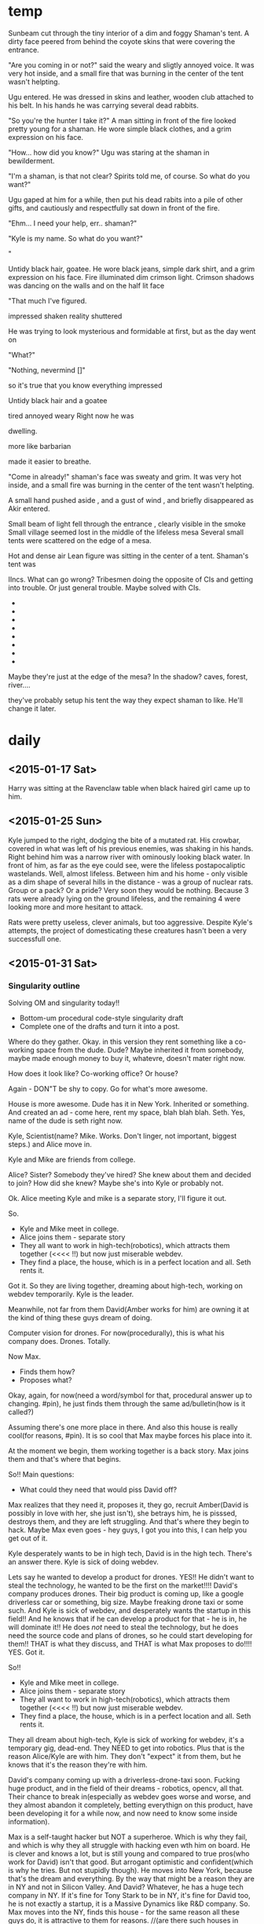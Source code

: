 * temp
Sunbeam cut through the tiny interior of a dim and foggy Shaman's tent.
A dirty face peered from behind the coyote skins that were covering the entrance.

"Are you coming in or not?" said the weary and sligtly annoyed voice. It was very hot inside, and a small fire that was burning in the center of the tent wasn't helpting.

Ugu entered. He was dressed in skins and leather, wooden club attached to his belt. In his hands he was carrying several dead rabbits.

"So you're the hunter I take it?" A man sitting in front of the fire looked pretty young for a shaman. He wore simple black clothes, and a grim expression on his face.

"How... how did you know?" Ugu was staring at the shaman in bewilderment.

"I'm a shaman, is that not clear? Spirits told me, of course. So what do you want?"

Ugu gaped at him for a while, then put his dead rabits into a pile of other gifts, and cautiously and respectfully sat down in front of the fire. 

"Ehm... I need your help, err.. shaman?"

"Kyle is my name. So what do you want?"

" 




Untidy black hair, goatee.
He wore black jeans, simple dark shirt, and a grim expression on his face.
Fire illuminated dim crimson light. Crimson shadows was dancing on the walls and on the half lit face

"That much I've figured. 

impressed shaken reality shuttered

He was trying to look mysterious and formidable at first, but as the day went on

"What?"

"Nothing, nevermind []"

so it's true that you know everything
impressed



Untidy black hair and a goatee


tired annoyed weary
Right now he was

 dwelling.


more like barbarian

made it easier to breathe.

"Come in already!" shaman's face was sweaty and grim. It was very hot inside, and a small fire was burning in the center of the tent wasn't helpting.

A small hand pushed aside
, and a gust of wind
, and briefly disappeared as Akir entered.





Small beam of light fell through the entrance 
, clearly visible in the smoke
Small village seemed lost in the middle of the lifeless mesa
Several small tents were scattered on the edge of a mesa.

Hot and dense air
Lean figure was sitting in the center of a tent.
Shaman's tent was

IIncs. What can go wrong?
Tribesmen doing the opposite of CIs and getting into trouble.
Or just general trouble. Maybe solved with CIs.
- 
- 
- 
- 
- 
- 
- 
- 

  
Maybe they're just at the edge of the mesa? In the shadow?
caves, forest, river....

they've probably setup his tent the way they expect shaman to like.
He'll change it later.
* daily
** <2015-01-17 Sat>
Harry was sitting at the Ravenclaw table when black haired girl came up to him.  
** <2015-01-25 Sun>
Kyle jumped to the right, dodging the bite of a mutated rat.
His crowbar, covered in what was left of his previous enemies, was shaking in his hands.
Right behind him was a narrow river with ominously looking black water.
In front of him, as far as the eye could see, were the lifeless postapocaliptic wastelands.
Well, almost lifeless.
Between him and his home - only visible as a dim shape of several hills in the distance -
was a group of nuclear rats. Group or a pack? Or a pride?
Very soon they would be nothing. Because 3 rats were already lying on the ground lifeless,
and the remaining 4 were looking more and more hesitant to attack.

Rats were pretty useless, clever animals, but too aggressive.
Despite Kyle's attempts, the project of domesticating these creatures hasn't been a very successfull one.

** <2015-01-31 Sat>
*** Singularity outline
Solving OM and singularity today!!
- Bottom-um procedural code-style singularity draft
+ Complete one of the drafts and turn it into a post.

Where do they gather.
Okay.
in this version they rent something like a co-working space from the dude.
Dude? Maybe inherited it from somebody, maybe made enough money to buy it, whatevre,
doesn't mater right now.

How does it look like?
Co-working office?
Or house?

Again - DON"T be shy to copy.
Go for what's more awesome.

House is more awesome.
Dude has it in New York.
Inherited or something.
And created an ad - come here, rent my space, blah blah blah.
Seth. Yes, name of the dude is seth right now.

Kyle, Scientist(name? Mike. Works. Don't linger, not important, biggest steps.) and Alice move in.

Kyle and Mike are friends from college.

Alice? Sister? Somebody they've hired? She knew about them and decided to join?
How did she knew? Maybe she's into Kyle or probably not.

Ok. Alice meeting Kyle and mike is a separate story, I'll figure it out.

So.
- Kyle and Mike meet in college.
- Alice joins them - separate story
- They all want to work in high-tech(robotics), which attracts them together (<<<< !!)
  but now just miserable webdev.
- They find a place, the house, which is in a perfect location and all. Seth rents it.

Got it. So they are living together, dreaming about high-tech, working on webdev temporarily.
Kyle is the leader.

Meanwhile, not far from them David(Amber works for him) are owning it at the kind of thing these guys dream of doing.

Computer vision for drones.
For now(procedurally), this is what his company does. Drones. Totally.

Now Max.
- Finds them how?
- Proposes what?
  
Okay, again, for now(need a word/symbol for that, procedural answer up to changing. #pin), he just finds them through the same ad/bulletin(how is it called?)

Assuming there's one more place in there. And also this house is really cool(for reasons, #pin).
It is so cool that Max maybe forces his place into it.

At the moment we begin, them working together is a back story.
Max joins them and that's where that begins.

So!!
Main questions:
- What could they need that would piss David off?
Max realizes that they need it, proposes it, they go, recruit Amber(David is possibly in love with her, she just isn't), she betrays him, he is pisssed, destroys them, and they are left struggling. And that's where they begin to hack.
Maybe Max even goes - hey guys, I got you into this, I can help you get out of it.

Kyle desperately wants to be in high tech, David is in the high tech. There's an answer there.
Kyle is sick of doing webdev.

Lets say he wanted to develop a product for drones.
YES!! He didn't want to steal the technology, he wanted to be the first on the market!!!!
David's company produces drones.
Their big product is coming up, like a google driverless car or something, big size.
Maybe freaking drone taxi or some such.
And Kyle is sick of webdev, and desperately wants the startup in this field!!
And he knows that if he can develop a product for that - he is in, he will dominate it!!
He does /not/ need to steal the technology, but he does need the source code and plans of drones, so he could start developing for them!!
THAT is what they discuss, and THAT is what Max proposes to do!!!!
YES.
Got it.

So!!
- Kyle and Mike meet in college.
- Alice joins them - separate story
- They all want to work in high-tech(robotics), which attracts them together (<<<< !!)
  but now just miserable webdev.
- They find a place, the house, which is in a perfect location and all. Seth rents it.

They all dream about high-tech, Kyle is sick of working for webdev, it's a temporary gig,
dead-end. They NEED to get into robotics. Plus that is the reason Alice/Kyle are with him.
They don't "expect" it from them, but he knows that it's the reason they're with him.

David's company coming up with a driverless-drone-taxi soon.
Fucking huge product, and in the field of their dreams - robotics, opencv, all that.
Their chance to break in(especially as webdev goes worse and worse, and they almost abandon it completely, betting everythign on this product, have been developing it for a while now, and now need to know some inside information).

Max is a self-taught hacker but NOT a superheroe. Which is why they fail, and which is why they all struggle with hacking even wth him on board. He is clever and knows a lot, but is still young and compared to true pros(who work for David) isn't that good. But arrogant optimistic and confident(which is why he tries. But not stupidly though).
He moves into New York, because that's the dream and everything.
By the way that might be a reason they are in NY and not in Silicon Valley. And David?
Whatever, he has a huge tech company in NY. If it's fine for Tony Stark to be in NY, it's fine for David too, he is not exactly a startup, it is a Massive Dynamics like R&D company.
So. Max moves into the NY, finds this house - for the same reason all these guys do, it is attractive to them for reasons.
//(are there such houses in NY?) Works for now.
He gets his way in.
//Max works as a consultant/hacker or some such, not important.

Kyle, Mike and Alice discuss how badly they need to know how these drones work for their product to work. Or maybe they were developing a general product, but now it's a huge enormous opportunity to them. It is also clear that Kyle is fucking sick of the dumbass webdev, he is young and ambitious and dreams about high-tech and everything.
(by the way, this is why it can be so funny, when I come up with legit projects for them - make clients retarded and projects ridiculous. Like a cookie recepie website. And Kyle, this hardcore badass talking to that half-crazy old lady. Just grim look on his face. Cookies? REALLY?! Goddamit motherfucker!! Maybe dude is the only one who helps them to get through this).
Yes. So there's this cookie-client. I'm done with this, not tolerable anymore, we NEED to break in on this opportunity.
And Max overhears that(maybe they're not too friendly att this point, probably he has forced his way in or such) goes like - Here's an idea. I know a way of getting into the David's company.

Does he know amber or recruit her?
Amber is definitely not the dumb blonde to be seduced, but let's put a pin on that too, there definitely is a way.
So. Max recruits Amber.
They all begin an operation to get the drones source-code(#wv - working procedural version?).
Amber helps them.
It would be not even be such a big deal(illegal, but nothing too horrible, especially considering the intentions), but(?) on top of all that David is in love with Amber, and they get her to betray him(maybe more serious than that, maybe it /is/ very illegal).
So they get caught, and David knows what they were trying to do, what they really want, and knows that Amber betrayed him.

So David:
- Fires Amber - fuck you.
- Says to Kyle that he will destory his dream, he will NEVER work in high-tech/drones,
  he will make it his personal mission to crush every attempt Kyle has, David has resources to make superior version of his products and dominate it, etc, there are many ways.
- Says to Max that he is also screwed somehow. 
  Maybe Max is also hacker on the side. Maybe he even wanted to work for a company like David's!
  Maybe it was his way to show off his skill anyway!(#pin), but he did that through Amber.
  And David says - you are done in this counry, no company will ever hire you.
  
YEAH. Pin on all that, but makes sense now.

So!!
Kyle/Alice/Mike are screwed because their company and dream is fucked.
Max is screwed because his ~dream to work as a hacker for a huge high-tech company is fucked.
Amber is screwed because she is out of the job and carreer.

And the only thing that is left for them is to make it together on their own.

Is it from POV of all of them or mostly Max?
For now(#pin) - make it like HPMOR, like mostly Max, but sometimes can be others too.


SO!!!!
The next day/week.
Dumbass cookie project comes to an end, they're out of money, out of work, and out of the dream.
Dude won't throw away them from his house, probably, because he's a dude, but he's also out of money as well. For the same reason =)

So. They are screwed.
And this is where we begin. I'm happy to have the outline of how they met, but now what I'm interested in is the regular monster-of-the-week episode.

//also they can TOTALLY have collegehumor-like office scenes!! They do have dumb clients to work for, and their own stuff to do. Each of them is probably freelancing on their own as well.
Besides they totally hang out and everything.

So yeah. This has EVERYTHING.

Now. How do they get into hacking?
Well, they are screwed at everything, they have already done their first hack and it is clearly something they are at least sort of good at, and definitely capable of doing, and if not that dumb mistake they would win, and this time they will be careful, and also they don't have much to lose anyway!!

And.... where do they find their first job? Who proposes it? Max again?
He has that buddy who needs x, or knows a guy who needs y.

General computer crime....
Probably from a smaller company.
It is also more like a cartoonish/simplified world of incredibles/futurama.!!

BOOM. Excellent.
The question is only what do they steal and how.
And THAT I can totally take from HPMOR/Futurama/Firefly/etc/etc.
Or come up with.
Cmon!!

And another fun thing is that they are total newbies at hacking, worse than WW at the beginning.
These criminal guys pay very well. Sorta.

Does Max have contacts? Does he have friends who have contacts?

So! Alright.
Max has a friend, put a pin on that too. It works.

He hangs, contacts him, and that guy mentions that there's that job.

- Abandoned spaceship? > Abandoned company with loot.
- Train job? > Steal something physical in transit.
- Laser? > Pure break, enter, download data job.
- Niska? > get in trouble with criminals.
- Ariel? > 2 of them are downloading data as alarm goes off(no betrayal).
- Whorehouse? > protect a website from ddos or someting? Fight off another group of hackers.
- HPMOR battles? > Wining Defcon hacking competition!! (to get in the door somewhere, or fun)
- Wizengamot? > Defending net neutrality, making sure a bullshit law doesn't get approved.
- Saving Hermiony? > They freak out that Alice could be in danger, when they come to save her turns out that she kicked all the butts there were to be to kick.
- Inception? > Convince a guy to not sell his company or something, by helping/protecting/manipulating him. Maybe all 3.
- Prison Break? > Government agents are onto them.
- Pranks competition? > Competition between Max and Kyle, bet, who beats whom and such. Maybe breaking into 2 teams, 3 vs 3. on sometihng.
- Harry vs Tracey? > They all have decided to try LSD, when something comes up they need full alertness with.
- Harry vs peeves? > trolls come together on reddit to ddoss/attack them/their friends company or some website that they like? And they destroy trolls from the inside or some such.
- Agents? > They decide to infiltrate some company to find out the secrets, something super secret and exciting. Not as a job but because they need to know.
- Criminals take someone hostage?
- Woman, husband, the bank where he holds his money?
  
FUCK. YEAH.
Fuck yeah indeed =)


----


Okay. Important thing - not getting stuck.
Max has a friend with a job? Works. Put a pin on that, pivot later, now just move forward.

So. They are screwed, Max says I have an acquaitance.(friend? No, not friend, acquaitance. Something like that low-life criminal from firefly). He pays money... sort of...
On the upside - it shouldn't be too hard.

Great. It works. What needs to be done?
Steeling data.
What data could a criminal need to steal?
Well, maybe not low-life, maybe mafia or something.
Or even funnier - maybe Max thought these are just like some guys, and turns out it is some sort of terrifying organized crime-boss.
Which are probably also not what it seems.
Yeah, there may be something interesting there.
they first thought it's just some little guy needing to steal some competitors passwords and such.
Then they find out it's mafia - like what the hell would mafia need some little guy's passwords for?
And then as they retreive passwords(list of employees or such) they find something super weird, and turns out that little guys are not little guys at all, but instead a cover for something big and top-secret. And now there's no turning back.

Would be great to know what that is exactly.
- What do they need to steal?
- How do they get in contact?
- What it turns out to be?

What kind of innocuous thing could that be?
Like list of passwords? Employees?
Pretext-reality.
Like list of employees, which turns out to be a list of government agents?
(remember, cartoonish inception/futurama, can be very far and hilarious.)

What could mafia use for something evil, but not too horrible? But rather funny.
Like they thoiught these guys will maybe outcompete some small teacup comany, and they anded up doing something huge.

So.
- Max's friend. I have that guy who knows that guy, who has a hacking gig.
  Don't worry, it's nothing too big, and this time it won't be dangerous, we will be careful too.
- They have a meeting, turns out it's mafia. Uncertain but maybe pressured to take the gig, or convinced after doubts that it's not such a big deal.
- They work on it and get in, and see something strange/weird.
- They retreive and return the info.
  //mafia tries to kill them/get one over them? maybe they just have a video/proof for blackmail, not necessarily shooting and stuff. And they gets it back. Maybe in another episode.
- The next day they read in the news that they've unintentionally participated in something friggin huge. Turns out some crucial information from a giant com[any got leaked. And it is hilarious.
  
BOOM.
//And WHOAh. Wait, wha-at?? Was that above maybe an outlining process?? Or some glimpse of it at least.

Anyhow.

Great!!
- So what is it specifically that they are trying to retraive?
- And what does it turn out to be?
  
What can you possibly steal?
Passwords? Employee data? Some invention stuff?
> or you could put a virus INTO the network!!
That is by the way also very interesting, and seems easier too!! You just need to get in and make somebody to open a document/insert a memory card!! That seems even smaller/easier!!
And it is totally pure SE gig!!

And mafia could say thaat it is a little backdoor into their system.
But turns out it is....

well, the interesting thign is that it depends on what company that is!!
For example if it's a facebook that can be a personal data,
if google - that could be some secret algorithms,
 if dropbox - some corporate secrets. Of the whole friggin world.
if paypal - money.
if amazon - maybe like control of the drones or some such.
if android - well, tracking people and personal info and maybe viruses and such!!
if comcast - maybe destroy the internet in some particular area/building....
or, of course, bug some particular person.(like ghost in the wires. By the way, his books have infinity of ideas for me!! Cheating the casino and such!!).
>>>> a-a-a-and here comes my excuse to learn hacking =) By the way yeah, not now, but over time there could be more and more details about how exactly they are doing it. realistic details.
From Mitnick.

Besides, just like HPMOR, induces the desire to google. Good thing.

So.
//maybe some of them are in college too? Kyle, Amber, Alice, 

Why are gangsters chasing them?
Maybe after realizing what they had done they've decided not to give the info to them.
Where do they get money then? Did they have any avance? Will they have to return it?
What do they have on the gangsters?

*** Bottom-up procedural code style
<!--
Amber(22 years old, bulky but comfortable cloth, shuffled red hair) was sitting on the floor tinkering with wires on the raspberry pi project that she was making.
Mike(21 years old, buttoned-up t-shirt with a pocket protector. Seriously.) was sitting on the couch and reading Feynman's lectures on physics(Volume 1) for a 4th time.
Alice(16 years old, long black hair, very lean) was sitting on the opposite end of the couch, abscentmindedly doodling something in her tablet.
Usually relaxed and careless Seth(28 years old, slightly overweight, very hairy and beardy) was playing xbox, but he kept losing the same simple level, his heart wasn't in it.
Kyle(24, shaved head, goatee, long coat, piercing sight from behind his augmented reality glases) was standing in the center of the room, staring intently at Max(22, black shuffled hair and short beard, black jeans and shirt with an orange tie, also in glasses - narrow rectangles. Bright and intent brown eyes, with strikingly sharb and saturated, almost orange retinas), who looked back at him from behind his thinkpad x4.
-->

*[2031-03-20. 03:16AM]*

Sounds of several gunshots echoed in the abandoned metro station.

A few bullets blasted the column right above the Max's shoulder as he dived into the space between trash containers to get away from the line of fire.

He estimated that they had about half a minute, so he got back to vigorously typing in his laptop. "Hey, that's what I call 'agile programming'!"

Kyle didn't appreciate the joke. He was hiding behind another column, watching 4 people in expensive suits and with guns in their hands running in their direction. "You've said it will be safe! You've sayed it will be just a simple job!"

"Well, the next time we will be more careful"

"The *next* time?! You gotta be high to think that I will agree to something like that again!"

Max just smiled. Typing has slowed down and then stopped with the victorious hit on enter key.

"Now we just give it a minute for it to work. Do you have any idea how do we last a minute without getting shot?"

<!-- PELICAN_END_SUMMARY -->

----

*[2031-03-11 12:36]*

Tiny old house, one of the very few that still left in the center of a big city.
Group of 6 people gathered in the biggest room on the first floor.
All of them looked thoughtful and grim.

"So I take it we're completely screwed, huh?" abscentmindedly mumbled Alice(16 years old, long black hair, very lean) from the couch, without taking eyes off her tablet that was propped against her legs, where she was carefully drawing something. 

"Uh-huh" responded Mike(21 years old, buttoned-up t-shirt with a pocket protector. Seriously.) . He was sitting on the opposite end of the couch, and reading Feynman's lectures on physics(Volume 1) for a 4th time. He was always reading when he was fighting stress. Or not. He was always reading, really.

"How did we manage not to get this one? It was a website for a baking company for ktulhu's-sake!!" asked Amber(22 years old, bulky but comfortable cloth, shuffled red hair), although they all knew perfectly well how "I do not blame Kyle for not pushing on that one, of course" she was sitting on the floor tinkering with wires on the raspberry pi project that she was making. Very, very rarely there was a moment where you could see Amber without a cheerful simle on her face. That was one of thouse moments.

"I'm telling you, guys, I should've negotiated this project. You all are bored to death with this kind of work, and it shows, I don't really care, so I could've talked them into letting you do the job" Usually relaxed and careless Seth(28 years old, slightly overweight, very hairy and beardy) was playing xbox, but he kept losing the same simple level, his heart wasn't in it. The last part of the sentence rose to the intense scream, as a figure on the screen was firing hell on crowds of aliens.

"Yiii-ha!!" Max(22, black shuffled hair and short beard, black jeans and shirt with an orange tie, also in glasses - but regular ones, simple black narrow rectangles. Bright and intent brown eyes, with strikingly sharp and saturated, almost orange retinas) looked up from behind his thinkpad x4, happy smile dawning on his face.

"What?" Kyle(24, shaved head, goatee, long coat, piercing, intent, intelligent sight from behind his augmented reality glases) was standing in the center of the room, staring intently at Max.

"I've got an idea! I've got this friend who..."

"Uu-ugh..." - from every person in the room. Not again.

"No, hear me out!! This time it's legit... Almost. Well, at least less illegal. And *definitely* much less dangerous!" they've had this conversation before, but Max was certain that this time he will convince them. They didn't have much of a choice really. He was the only one really excited about a prospect of doing some hacking - he always found it invigorating - but he was pretty sure that all of them will really enjoy that too, eventually. Even though it really didn't seem possible right now.

"Alright, what do you have?" said Kyle, as everybody were staring at him.

Max's simle grew even wider. I knew this time it will work!! As cautious Kyle was, he was clealry more sick of the boring projects than any of them, and he may not like admitting it, but Max remembered very clearly how excited Kyle was on their last and only hack. Despite how that all turned out... Kyle may not think that hacking is very prudent, but this time he will take the interesting and challenging project he was craving for for so long.

"I have this... acquitance... who says he has a job for us. It won't be like the last time, I promise. It is a small company that doesn't take their security very seriously, and he says that all we need to do is steal some data from them for their competitors. Cmon, let's at least hear what do they have to offer!"

"Fine. Setup a meeting." Kyle's voice was still stern, but his face got noticeably less grim.


----

*[2031-03-14. 02:36AM]*

Man in the expensive black suit was standing in the middle of the old metro station, looking bemused. Two serious-looking guys in sunglasses(In the metro. At night.) were standing by his sides. "What did you choose this place for?" said the man, a little concerned. "Couldn't we met in starbucks or something?"

Kyle and Max looked at each other. From what Max knew about that kind of meetings from movies, he assumed that the old abandoned metro station was the way to go, besides he thought that this could impress 'an owner of a small company, a regular guy' his acquitance said they were supposed to meet. Now he himself was a little nervous, the guys that were standing in front of them were looking more like some low-level thugs. Thakfully, they were looking confused and unthreatening.

"This is more private" said Kyle, assuming the authoritative tone, Max firmly nodded.

"So" said Max, "what job do you have for us?"

"Recently we learned that our, uhm, competitors, got some data about out company. Private data abot our employees mostly, and also some financial and buisiness information that we would like to keep secret. What you will need to do is to find and destroy all the information they have on their servers about our company"


*[to be continued....]*

<!--
----

This moment a train
-->

*** .
- Scene of Max proposing the hack
- Scene where Dean asks them to enter the competition
//Scene where they prepare for break in(to have a new scene to write)?
  
Six people gathered in a small studio aparment.

Beats:
we're screwed (-) > I have a solution + > I dislike the solution (-) > convinced +.
- Small apartment, 6 people in it.
- We're screwed. last project was horrible and even that failed.
- Kyle hates boring projects.
- Max - almost legal solution.
- Was sure Kyle will agree. Kyle agrees.
  
Tiny old house, one of the very few that still left in the center of a big city.
Or maybe it just appeared that way, compared to the giant, new, and shiny city.

Group of 6 people gathered in the biggest room on the first floor.
All of them looked thoughtful and grim.

"So I take it we're completely screwed, huh?" abscentmindedly mumbled Alice(16 years old, long black hair, very lean) from the couch, without taking eyes off her tablet that was propped against her legs, where she was carefully drawing something(the something depicted the previous clients, being screwed instead of them).

----

The study group gathered around the table.
Before anybody had time to say anything, the Dean suddenly appeared in the doorway.

"Oh, crap, I have just started hoping for a nice, normal day. I guess that doesn't happen in Greendale, does it?" thought Jeff out loud.

The Dean was wearing a fabulous light-blue dress, a wig of long light hair, and carrying 3 small stuffed dragons on his shoulders.
"Hello everyone!! I am the Deanarys Targaryen, the mother of dragons, and I am here to tell you that our school needs your help. Greendale is not the best school, but for generations we have been proud to hold the award for the best pacman score in the area, until City College took it from us 5 years ago. And now I am proud to say that we have an opportunity to get this honor back, return Greendale it's throne, so to speak." said he in a loud and cheerful voice while pointing at his dress.

** <2015-02-01 Sun>

Short, 5-minute , visual, present tense, diverse fiction stories. Screenplay-way.

Characters in a situation.
I've got settings, and I've got characters!!
Need only 2, cmon, it can't be hard!!
Cmon!! Pick 1 setting and 2 characters.

Ideas:
- Agents vs aliens. Michael Cera and Theodore Bagwell fights aliens.
- Grandma Tyrell vs Saul Goodman
- Airbender, element magic.(worst person to have it?)
  Displeasing guy(gets superpowers. And Kaylee, his assistant.
- Harvey/Jessica vs zombies.

- Benjamin Linus and Turtle fight robot rebellion.
- House vs Jessie Pinkman fighting Dinosurs 
- Frank Underwood + HIMYM(haha, nice one. He's telling his children)  
- Dexter pony.(okay, that's funny))

//Hermiony and Juno
//Nuclear postapoc.
//Vikings vs dragons. 
//Avengers. Gollum is a superhero.


-
Mike looked at the giant antient starship hanging above the canyon.
It was hanging there for generations, as long as anyone could remember.
Nobody have ever understood how did it work, nobody was even able to enter that thing.
Because they were living in the cavemen times.
And cavemen could never get into the spaceship.

-
It was a regular day for a Saul Goodman.
He helped one guy to get out of jail for dealing weed, and helped that creepy lady to get every penny her husband has ever owned or will ever own.

-
Meanwhile, Jane was sitting outside of the office, tweaking the latest security software that run their corporation, when she learned that her boss developed magical powers.
One of her laptops keeped the skype session with her boss opened, since she was trying to convince him not to open that kitten picture link in his email.
Apparently he forgot about that in the last 15 minutes, and now was abscentmidedly picking his nose while reading something on his computer.
She didn't tell him that she could see him immediately, and after awhilie it was just awkward,
 2Suddnly that picture grabbed her attention, as she saw something like a purple explosion from behind her bosses head. Boss clearly didn't notice any of that, as he was paying all his  attention to the computer screen. Jane just wanted to tell him something, as she noticed that a pen he held in his hand, again, unbeknown to him, disappeared in the burst of flames.
Boss kept reading something on his screen, laughin from time to time.

//some dummie gets magical powers, and a cool clever guy has to manipulate this idiot into doing what he wants. Cool. But dummie needs to also be cool and likeable. Maybe not stupid but just not the kind of character to use magical powers very well.

-
Harvey was sitting in his office when he didn't notice that something strange was happening in the city. He didn't notice because his office was on the 60th floor of a huge scyscraper.
This was a regular morning,

-
Ben and Sal stood back to back, shooting lasers at crowrs of robots that were trying to get through the doors of their building. Robots were humanoids, and looked a lot like scary sceletons. Sal wondered - why would you make a robot looking that weird? Granted, friendly-looking robots were looking even creepier, but then again - what is the point of designing a thing to look outright malicious? Almost like designers hoped that these robots will rebel. You could hardly see these things assembling cars or cleaning the streets or babysitting.

-
Loudest roar echoed through the entire forest, as a humongous foot landed in 2 meters from the Jessie. After a second of stunned silence, Greg grabbed him by hist shirt and started running in the opposite from the foot direction. They will take time to explain what is going on later, now it was clearly the time to run. They had no reasons to suspect that T-Rex would have any interest in them - after all, he would hopefully perfer a much bigger prey, but this pack of raptors on the other hand....

-
Frank was having his first date in a long long time. After 20 years of ruthlessly climbing the corporate ladder in the biggest and meanest software corporation of all time he almost forgot what's it like to talk to a person without a clear agenda or buttons to push.


** <2015-02-03 Tue>
Vikings,
Superheroes
Aliens,
Postapoc,
Pirates,
robots,
dinosaurs,
magic.

Universal core chars:
> Main
Hermiony //Kaylee?
Juno     //Robin/Lindsay,
Harry,   //Frank/House/WW/etc
Twins    //Barney
Draco.   //

> Secondary
Jeff
Marshal/Seth/Turtle,
Abed,
Captain,

> Other
Louie Ck
Michael Cera
Shirley
Pierce/Chang/Dean
Troy
Luna
Grandma Tyrell


Alright, got my core chars.
Look it doesn't matter just shut up and write.
Pick any 2 of them, don't need more.

Hey!! Here's one thing I haven't concidered: the real world!!
It may actually be pretty awesome.
It is already developed. It has most of the stuff that inspires scifi....
I totally need to list the cool real world settings!!!!
Of course, makes A LOT of sense!!
OF COURSE!! Great idea dude!!
Professions too


- Pyramides
- Stanford/MIT
- Hot startup
- Boston Dynamics/google R&D
- Canada
- Australia
- Small town
- New York
- Law firm
- Collegehumor workplace
- Mancave, xbox, couch
- Hollywood
- Small african village
- Detroit
- Metro
- Submarine
- Jet
- Abandoned hydron collider or such
- Small tropical island
- 
//Check all of them in the past/present/future

Professions:
- Scientist/Mathematitian/Engineer/Programmre
- PUA
- Detective
- CEO
- Writer/Artist
- Drug dealer
- Douchebag Lawyer
- Evil Machiavellian polititian(not only in politics, in any field)
- 


Okay, probably what's more important is to actually be coming up with IInc's!!
- Somebody attacks you on the street
- Aliens/other dimension creatures are coming
- Dark overlord rises
- Competition/sport
- You got setup for a crime
- Stray in a dangerous place
- Priceless artifact has been stolen
- Your friend is in danger, have to resque
- Crime appened and needs to be solved
- Somebody hurt you
- Enemies attack your castle
- You've met a girl who is ignoring you
- Once in a lifetime opportunity that you need to win whatever it takes
- Somebody is chacing you
- You're out of money and out of stuff
- Your best friends had a huge fight and now hate each other
- Somebody gave you something very dangerous to take care of(like a pet)
- 
More specific:  


Also I might probably need an antagonist.


#prj I could totally make prompts =)
- 2 protagonist characters.
- One antagonist.
- Setting(scifi/place)
- Goal/IInc
Optional:  
- Genre
- Controlling idea(essay/lesson to learn)
- Secondary
//something to munchkin? what do these rationalist guys do again? Solve a thing?
//additional challenge - x number of words, start with a letter, make it rhyme, make it start with "banana" and end with "ostritch"
//Image!!
//Submit yours. Basically just shoot me a message with ideas on how to improve.
//de-bono jumps!! reverse, exaggerate, random word. Breakdown.
////story structure? cards and blahblahblah. probably not.
interface?
random prompt
(update all, update this one),
list of all the options(I'm making a thing for myself, not for dummies)
tools.om.io
- writing prompts
- creative thinking tools
- story structure and stuff. Questions you need to ask. 
  //Textbook improving a thing.
////planning organizing and visionary and shit. nah. just use emacs =)


Alright, interesting!! IInc actually seems to be the most helpful.


So.

** <2015-02-04 Wed>

# Perfect Ultimate Format:
5-min shorts, visual, present tense. Screenplay-way. (= Setup given)
(both fiction and setup/source)
  
# Process:
- 2 Character(s) + Setting + IInc
- Bottom-up explore. Have a draft of something. Chars in a situation doing stuff.
- Use it as a setup for comedy.

Hard to start? Confused?
***** Just list stuff!! I've got 3 tables!!

1. - Pyramides. 
   - Hermiony/Kaylee. 
   - Somebody attacks you on the street.
2. - Stanford/MIT
   - Juno
   - Aliens are coming
3. - Canada
   - Twins
   - Dark overlod rises
4. - Small town
   - Draco
   - Stray in a dangerous place
5. - Mancave
   - Jeff(hot guy)
   - Your friend is in danger
6. - Hollywood
   - Abed
   - Someone is chasing you
7. - Detroit
   - Michael Cera
   - You're out of money and stuff/stray
8. - Small Tropical island
   - Troy and Pierce
   - Priceless artifact has been stolen
     
BOOM.
Just like that.
Took me like 2 minutes.

Now?
***** Discovery write!!!!
******** Pyramides. Hermioiny/Kaylee. Somebody attacks you on the streeet.
Lily was visiting pyramids for the first time.
When he was trying to buy a thing on the street
- 3 americans in expensive suits asked her to come with them.
She ran.

******** Stanford/MIT. Juno. Aliens are coming.
Zoe was on her 3rd course studying computational biology when these weird students started appearing more and more often on campus. It was hard to pinpoint what they all had in common, besides the strange behavior and aura of weirdness around them. They've seemed to come from all over US, in no particular pattern, they weren't similar in cloth, appearance, or a behavior, yet
all had something strangely in common and alien....
	
******** Canada. Twins. Dark overlod rises.
Jim was spending his summer at his father's in Canada.
When he

******** Small town. Draco. Stray in a dangerous place.
Matt didn't expect this trip to turn out so weird.
He was on a trip to photograph places around this small town, when things started to go wrong.
Before I continue I'd like to mention that Matt was kind of a dick. Or maybe a better word would be an "antihero", but that's not how his girlfriend called him when they broke up. Or his boss, right before firing him.

******** Mancave. Jeff(hot guy). Your friend is in danger.
Jeff was playing xbox on his couch when his telephone rang.
"If you want your friend to be well - meet me at the corner of x and y"

******** Hollywood. Abed. Someone is chasing you.
Ted was running through the sunny streets of Los Angeles, being chased by 3 angry old people.

******** Detroit. Michael Cera. You're out of money and stuff/stray.
Mike never expected to be stranded in such place with no money but here he was.
Trusting that weird taxi guy was a mistake. Hell, getting into this terrifying city was a mistake.
Why did I do that, again?
 
******** Small Tropical island. Troy and Pierce. Priceless artifact has been stolen.
Investigation of a mysterious diappearance of an old x lead Rick and Dave to this tropical island.


***** Elements>Jump>Move

** <2015-02-06 Fri>

** <2015-02-11 Thu>
## Example of writing a joke

First I need a topic, something that will create a default lane.

Default lane is usually a some situation in reality(I can take a dictionary and take a random word if I want to pick one), or if I'm writing fiction - some scene/situation in my "normal"(not funny) fictional reality.

Let's say the bare minimum that I need is "*Character(s) in a situation*".
<!-- Let's say I'm writing a story, and I have a scene that has students sitting on a boring lecture. -->

For example:
- Guy working out in the gym
- Students sitting on a boring lecture
- Guy sitting in front of the computer in his office
- One person pointing a gun at another person
- Dude waking up and drinking coffee
- Girl sitting on a couch doodling someting in a notebook
- 2 people on a raft in a middle of the ocean/dude on a tropical island
- Lawyer siting in his office/dude playing a guitar


"Guy working out in the gym".
This is our situation, through which brain naturally builds a default lane - images/predictoins/expectations associated with it.

Here's some elements of that lane:

- Environment. The place he is at. Objects surrounding him. Other characters there.
- THe reason he is there. Explanation why he is working out.
- Expectations. What will happen next, what will he do? 
- What kind of person he is? What does he think about it? His attitude/opinions?
- Interpretation - is that a gym? Is he working out? What do various elements mean?


Here's a few examples of jumps:

- Let's say it's not really a gym. What's the opposite of a gym? A bar.
- Maybe this gym is in the middle of antarctica
- Why is he there? Maybe he is hiding there from zombies.
- People usually lift weights around ~12 times - is it 120th time? The 2nd time?
- People work out to get stronger - does he work out because somebody told/forced him to?
- He will exercise some more and go home.  
  will he stay there all night(exaggeration)?
- Usually a certain sort of people attend gym. Who's the opposite of that?
  80 years old lady?
  Nerdy little guy?
  10 year old girl?


And here's some crazy alternatives/associations:

- People, working out - people are working out in jail
- People are lifting heavy things to move them from place to place
- Sport uniform can look silly/sexy.
  Who else exerts physical activity while dressing sexy? Strippers.
- Dumbbell weithgs are sort of round and flat. What else has that shape?
  Coins? Panakes? Frizby?
- Gym is a brigtly lit room with mirrors.... what else is like that....
  Balley class? Store where they sell cloth?

Great.

Now I need to connect the crazy lanes with the reality, explain them somehow.
Unlike with generating new ideas, I don't need to them completely compatible with reality,
any small and superficial explanation/association will do, just enough to write a setup.

So I am just going throug the crazy lanes one by one and trying to come up with explanations/connections.


---- 

- They are not really in the gym but in a bar?
  Guy intended to go to the bar but ended up in a gym? Opposite?
  Let's say a guy was inteding to go to a gym but ended up in a bar, because it's easier to connect/explain - he loves beer.
  
Now - writing a setup.
Need some phrase that is compatible with both of the lanes, phrase that suggests that he's working out in a gym, but is also compatible with him going to a bar.

"I went to a gym yesterday"?(but then went....)
"I was in the gym yesterday".
Yes, that works. He was in a gym, but he wasn't working out, he was drinking beer in the bar that's in that building.

Now - writing a joke. First expressing both lanes, then switching to a crazy/unexpected one.

> - Hey, dude, look at that belly, you need to go to a gym more often!
> - I /was/ at a gym yesterday, by the way.
> - I mean to work out, not to hang out in a local bar and drink beer!

----

Gym is in the middle of the antarctica.

Why is it there? Well, scientists there need to work out....

What other connection can there be? The whole gym was transported there?
Like with hurracane or something? Or was a dude on the ship that had a gym and then got off the course?

How can I suggest that he is in a normal gym, but then switch to the antarctica?

Need some other connection... gym... antarctica... air conditioner?
Penguins walk awrkwardly like people after the exercises?

> Guy comes back from the gym, barely walking.
> Hey, man, I love your penguin impression!

-----

Guy stays in the gym the whole night or 2 minutes.
//what will happen next.

Why? Overachiever?
High on too much coffee/doping/meth?

My character goes to the gym for the first time.
Somebody slipped him some doping/meth coctail.

Switch attention to some second storyline.

Get back to it at the end of the episode, in like a week.

Showing the dehydrated guy still there, working out.

----

He's hiding there from zombies.

Why?
That was the closest place to him?

Need a better association... gym... zombies... what's in common?

Zombies are dead, working out people are exhausted.
Zombies roar, working out people roar....
Zombies are pale, people in the gym can be covered with that white thingy...

> - I was at the gym the other day, I'm telling you, this guy is using too much /white thingy/. Imagine an exhausted, barely moving, pale roaring creatureb"
> - Eer, dude.... Are you sure that wasn't a zombie?

Maybe even retort with a joke, if i'll find some other connection between zombies and a guy.
For example if the 1st dude knows him:

> Well, he surea as hell is dead to me.

----


80 yo lady/a nerdy little guy/10yo girl going to the gym

Why is the old lady going to the gym? Because she's a champion wrestler.

Tiny grandma, slowly walks into the gym, comes to the giant weights.
"Hi, mister, can you help an old lady to hold the bar while I add some move weights?"
Guy looks at her skepically.
(need a stronger suggestion, the default explanation)

She takes them and lifts like it's nothing, with a manly mighty roar.

Nerdy guy? Computer games, achievements, level up?
//remember xkcd about connecting leveling up to working out?

10yo girl? Why?
Girl outperforming a big guy? Because she likes working out?
Your girlfriend wins tagged along with you to the gym and totally crushes you at every exercise?
Little girls cry, big guy cried out of exhaustion?
haha, I like it. Somewhat similar to some of the HIMYM jokes...

> Me and my daughter(no, my little son) went to the gym last week. God that was exhausting.
> [looking at the son] nah, looking at his friend: but only one of us cried like a little girl
> And I'm not too proud of it.


----

Guy goes to the gym because somebody told/forced him to.

Giant dude, done with his exercise, confidently throws away the weights, happy smile.
Tiny(imagine Lily from HIMYM), but bossy wife:
"Okay, not 2 more sets and then you're done"
His will breaks. Crying "but I don't wanna!! You are always making me do that! When can I stop?"
Wife gets angry:
"When I will have a strong and sexy husband. Now shut up and do pushups!"


----

Guy lifting weight 120th time.
Or 2nd time.

> Guy is extremely sweaty, roars as he lifts a dumbbell.
> We zoom out, he holds a bar with a tiny little weights.
> Bored trainer looks at him, and counts in a dull voice "two..."


> Guy is vigorously doing the pushups
No
> Skinny guy tired doing pushups with effort, somebody is counting - 5, 6
> Cut to the clock, 30 minutes passed.
> Even more tired guy, keeps doing the pushups. Long faces of shocked surrounded crowd, he keeps doing the pushups, 126th, 127th....

Especially if I setup beforehand that he is really determined, or does it to impress a girl or some such!

(remember Monsters Inc?)

----

People are lifting heavy things to move them from place to place

Already a good connection.  
Who moves heavy things from place to place? Let's say construction workers.

How do I create a setup compatible with both?
I can imagine describing men lifting weights and moving heavy objects, and then showing that they are construction workers, poor guys have to move around the whole gym from place to place.

"
I spent the whole day in a gym, lifting weights
It sucks being a contruction worker, and having to move the whole gym from one room to the next
"

____

Strippers are also doing physical activity and wearing small amount of weird cloth.

What kind of setup could describe both strippers and people going to the gym?

> My day was filled with sweaty bodies that had too little cloth on them
> Were you in a strip club?
> No, at the gym

That seems not too funny, gap is too small, and the suggestion is too weak. The first line is ambiguous and compatible with both of the lanes, I'm not making any strong assumptions.....

> I like going to this club, oh, thouse girls with their almost nakes bodies being in various attractive poses. Too bad all of them refused to give me a lap dance.
....
nah

> - I hate going to this club. All thouse ugly sweaty strippers, they aren't even that good. One of them even hit me when I asked her for a lap dance. 
> - Okay, I'll make sure to avoid that place. Where is that exactly?
> - [Gives him the address]
> - Dude, I've bin there, it's a gym!!

That's better. Although it's a bit harder to imagine a guy confusing gym with a strip club.
Gap is wider, suggestions are stronger, but connection is weaker.

---- 

People, working out - people are working out in jail

It is already a solid connection that makes sense.

How can I suggest that he is in the gym, but then switch that to the jail?

If I will show the jacked dude lifting weights and then say that it's a jail - might not be too surprising, the gap is small.

What if I will show a happy thin little guy, smilingly running on a treadmill, or better yet doing some gay warm up exercises. Or yoga!!

Lean skinny guy, happy smile, pink shirt, doing yoga in front of the weights.
We zoom out - and we see that he is in the jail, surrounded by grim and jacked criminals, waiting for their turn to use them.

Also, I can totally see how with certain background and explanations, I can cut to the next scene, where the jacked criminals are doing yoga with happy smiles and the (persuasive)skinny helping them out.

Note that you can do it backwards. You can show a group of untidy dressed criminal-looking dudes, lifting weights from a concrete floor, and then zoom out and show that they have occupied a corner of a very expensive gym, with businessmen and lawyers looking at them with concern.
Haha, maybe these dudes haven't even payed, it's just everyone is to scared of them to ask them to leave.

----
Dummbbell weights look like frizby.
- You throw frizby. - guy can throw a 20kg weight? Because he's so strong?

Image: Gym, extremely jucked guys. 2 of them are throwing a 20kg weights to each other like frizby.

----
- Gym is a brigtly lit room with mirrors.... what else is like that....
  Balley class? Store where they sell cloth?

Suggesting both:
Brigtly lit place, jacked guy standing in front of the mirror, in the lean underwear, playing with his muscles, dummbbell in one hand. Sweaty and exhausted. Presumably has been here for long.

Zoom out. Small sport-shop in the mall.
Concerned shopkeeper, little skinny guy/angry old lady:
"Sir, si-ir! If you won't gonna buy anything I'm afraid I'm going to have to ask you to leave!"

** <2015-02-13 Fri>
Excellent, let's do this!!

CIs:
- Broken Windows
  Somebody made a small mistake,
  neglected a tiny flaw,
  and it gradually escalated into a disaster?
- Straw-Man conversation
- Rationalization
- Evidence
- 
- 
- 
- 
  

IInc:
- Somebody attacks you on the street
- Aliens/other dimension creatures are coming
- Dark overlord rises
- Competition/sport
- You got setup for a crime
- Stray in a dangerous place
- Priceless artifact has been stolen
- Your friend is in danger, have to resque
- Crime appened and needs to be solved
- Somebody hurt you
- Enemies attack your castle
- You've met a girl who is ignoring you
- Once in a lifetime opportunity that you need to win whatever it takes
- Somebody is chacing you
- You're out of money and out of stuff
- Your best friends had a huge fight and now hate each other
- Somebody gave you something very dangerous to take care of(like a pet)
  
- Max, steal data, villains. in Futurama this time.
- Abandoned spaceship? > Abandoned company with loot.
- Train job? > Steal something physical in transit.
- Laser? > Pure break, enter, download data job.
- Niska? > get in trouble with criminals.
- Ariel? > 2 of them are downloading data as alarm goes off(no betrayal).
- Whorehouse? > protect a website from ddos or someting? Fight off another group of hackers.
- HPMOR battles? > Wining Defcon hacking competition!! (to get in the door somewhere, or fun)
- Wizengamot? > Defending net neutrality, making sure a bullshit law doesn't get approved.
- Saving Hermiony? > They freak out that Alice could be in danger, when they come to save her turns out that she kicked all the butts there were to be to kick.
- Inception? > Convince a guy to not sell his company or something, by helping/protecting/manipulating him. Maybe all 3.
- Prison Break? > Government agents are onto them.
- Pranks competition? > Competition between Max and Kyle, bet, who beats whom and such. Maybe breaking into 2 teams, 3 vs 3. on sometihng.
- Harry vs Tracey? > They all have decided to try LSD, when something comes up they need full alertness with.
- Harry vs peeves? > trolls come together on reddit to ddoss/attack them/their friends company or some website that they like? And they destroy trolls from the inside or some such.
- Agents? > They decide to infiltrate some company to find out the secrets, something super secret and exciting. Not as a job but because they need to know.
- Criminals take someone hostage?
- Woman, husband, the bank where he holds his money?
  

*** Scifi-HC 
***** Setting
***** Character
*** Story-HC
***** AIMA-CI Example
[Concrete example of CI? (Metaphor)]
     
Broken Windows
Somebody made a small mistake,
neglected a tiny flaw,
and it gradually escalated into a disaster?
     
***** IInc (Obstacles, Problem)
[Problem CI can solve?]
[What can go wrong if you do the opposite?]
*** Plot
***** Engage. 1st attempt.
***** Escalate. 2nd attempt. No-return.
***** Lose. 3rd attempt.
*** Climax
***** Realize. Plan. (CI? Twist? Creative Solution?)
***** Win. Final Battle.



** <2015-02-14 Sat>
[optional] Bottom-up Procedural Scenes (Explore)
***** Scifi-HC. Setting/Character
***** Story-HC. IInc. Problem. What can go wrong? (Obstacles<Antagonist?)
***** Plot. Engage>Escalate>Lose. How does he go about achieving the goal?
***** Climax. Creative Solution. How does he win final battle???


*** Routine way
> Topic. Setting/Character/IInc
- 
- 
- 
- 
- 
- 
- 
- 
  
> Ideas. Plot>Creative-Solution.
[How does he go about achieving the goal? How does he win final battle???]
- 
- 
- 
- 
- 
- 
- 
- 

> Jokes. Scenes.
- 
- 
- 
- 
- 
- 
- 
- 

** <2015-02-15 Sun>
*** Writing prompts
Pyramides
Kaylee
Cops/Agents

*** Scifi-HC. Setting/Character
Lily was visiting pyramids for the first time.

*** Story-HC. IInc. Problem. What can go wrong? (Obstacles<Antagonist?)
2 men in expensive suits seemed to appear out of nowhere.
"Please come with us" said one of them politely.
"Do I have to?"
"Yes, and don't be a problem. This place is surrounded"
"I will scream for help"
"Nobody here knows the language, nor really cares. You can try if you like"
"I will if you won't tell me immediately what's it all about."
"Look, don't play dumb. We have a hidden camera footage of you stealing some extremely classified information"
"Unless you will show me an arrest order and your documents I'm not going anywhere"
Agent sighed heavily and reached for his bag. At this moment Lily kicked the agent in the groin and bolted across the street, hoping to hide in the labyrinth of narrow streets of this crazy city. 2nd agents was 2 steps behind her.

***** Pyramides. 2 agents vs a girl [idea]
******** Elements:
- The reason agents are there
- Girl's reaction
- How environment around pyramides looks like
- What kind of person is she?

******** Jumps:
- Girl is a serial killer, and she is chased by agents everywhere? Did she kill a president?
- Girl is a criminal look-alike?
- Agents are hunting people with superpowers?
- it is actually 2000 bc?

******** Move/Explain/express
She killed an evil minister, now the whole world is hunting for her, especially evil agents.
She killed him because.... he was about to pass a law that will....lead to incredible trouble in the future? Screw her people? North Korean leader was about to launch a nuke? Guy had power to launch a nuke and wasn't stable? She knew him before and knows he's crazy?
Alliance.... why would Kaylee kill some government official? For hunting River?
Okay, screw that, she just stole something.
Something like.... Some artifact....
She stole a classified info(flash card with mcguffin) because she's a cool criminal.
Now agents are hunting her.
Cool, great IInc.
At climax she escapes.

***** Girl is being taken in by creepy agents[joke]
******** Elements
- Her reaction
- Agent's intentions
- 
     
******** Jump
- Agents are afraid of her?
- Agent wants to take her out on a date?
- 

******** Move
- Agents are afraid of her because....
She's known to be dangerous? Because agent has panic attacks?
-

******** Express
"Agent is afraid of her because he's a newbie and has panic attacks"


*** Plot. Engage>Escalate>Lose. How does he go about achieving the goal?
Lily was sitting in the dark angar with her hands tied behind her back. Yeah, these people clearly weren't a government. With her eyes tied he could hear one man coming up to her.
"Okay, I'll get right to the point. You will tell us where you hid the flash card, and you will get out of here alive"

*** Climax. Creative Solution. How does he win final battle???
Plane was taking off the ground, as sounds of gunshots were getting quieter and quieter. She was never so happy about the fact that she learned how to fly. And to steal cars. And about the fact that stealing a plane wasn't that much harder.

*** Story

***** Scene/Joke

***** All is lost
She looked on the 2 sides of the street where agents were standing in her way. One of them was holding a peculiar device.
In a few seconds she felt extremely sleepy and lightheaded.     

***** Scene/Joke

***** Scene/Joke

***** Scene/Joke
      
** <2015-02-16 Mon>
Ideas  Climaxes.
Scifi-HC, Story-HC.
Escalate>Lose.
Turn into a win.

"Benjamin Linus and Turtle fight robot rebellion.
Ben and Sal stood back to back, shooting lasers at crowrs of robots that were trying to get through the doors of their building. Robots were humanoids, and looked a lot like scary sceletons. Sal wondered - why would you make a robot looking that weird? Granted, friendly-looking robots were looking even creepier, but then again - what is the point of designing a thing to look outright malicious? Almost like designers hoped that these robots will rebel. You could hardly see these things assembling cars or cleaning the streets or babysitting.
"

escalate-lose - surrounded by robots?
turn into a win - infect the skynet?

and guess what - that should be already enough for a cartoonish climax with jokes!!!!

Jane manipulates her dummie scared boss into fighting and winning the necromancer

Harvey convinces dudes not to blow up the city?
Or escape.... when you see a clear problem it gives you most of the goal....

how can detroit escalate into something bad?
how can he escape?

Yeah, see, these IIncs are cool challenges to solve, and climax is a solution.

agents catch that magician?
see, need to know how and all this.


** <2015-02-18 Wed>
512 words of any type.
But going generally after 3 more climaxes.

** <2015-03-02 Mon>

Her name was Akira. She had short red hair, and freckles.
Being chief's daughter is pretty hard, her stern father was the complete opposite of the rebellious and freedom craving character of Akira.
Having to learn politics and everything else that comes with the position of power is so annoying when you constantly crave to mess with things and satisfy your curiosity, and can't help but despise social status games.

Boredom. Boredom was always his main enemy.


Wind was shashing the raindrops against the huge windows of skyscrapers. Storms in New York are magnificent and awesome.


Series of gigantic explosions were startling people all around the small city.
4 cars blew up as they were passing buy on the highway.







** <2015-03-03 Tue>
He was staring at his computer screen when the boss entered the office.

"Good news everyone!" - well, that wasn't something you could hear too oftent. Although he could've just been referencing futurama, in which case they were as screwed as always.

"Our competitors are ..." - yep, definitely futurama.


Sun was setting beyound the horizon, white sand of the desert turned reddish in the sunset's light.
They've made a small camp rigt where they stood - there was no point in picking a place, it was the same sand in all directions.

Superheroe school was a giant shiny building standing on the shore of an ocean. Sun and mountains were refleting from it's windows. Steel and glass. It was the most modern and technologically advanced university you could imagine, built by an eccentrick billionaire who realized that it was time to train superheroes deliberately. They were hard to control but it was better than having uneducated and often miserable and rejected heroes running around and fighting each other without any understanding or means to do so well.

Dash was sitting on the social engineering lecture and looking concerned. Learning about this subject wass exciting but not at all what he expected a young superheroes should be taught. His father told him that superheroe should be 100% good, and show people an example, and be a great symbol of everything that is right and just. Dash saw the appeal in learning how to lie and plot, and he supposed it was necessary to learn to be able to fight supervillains who wouldn't hesitate to do so, but it still seemed weird. He used to imagine superheroes winning in battle, by their strength or speed, not in the intrigues or plotting.

Dark side of this creepy planet was called, and sometimes Kaylee thought that she saw the eyes gleaming in the light of the bright starts and 2 moons. Planet has slowed down it's rotation, and each cycle matched with the cycle of the planet rotating around a star. It seemed very improbablye, but out of the infinite number of starts in the universe each of which had several planets it was bound to happen at least once.
That weird coincidence resulted in one side of the planet being always turned towards the star, while the opposite side was constantly facing away, for thousands of years.
Local wildlife looked pretty brutal and it was.

It was hard to believe that some people were crazy enough to live here, but prescious minerals and unique lifeforms attracted 2 distinctly different kinds of people - thugs willing to do almost anything to satisfy their greed, and scientists willing to do almost anything to satisfy their curiosity.

None of the crew wanted to stay on this creepy planet any longer, but being chased by alliance left their ship broken, and this planet was the only place they could land in hopes of fixing it.
In the radio conversation local scientists explained to them where to land, but they couldn't come too close without disturbing the force fields, so they had to land in 50 meters from the entrance. That meant that they had to cross 50 meters filled vicious creatures of night.
Mal asked to send for some transport to fetch them, but it turned out that only recently a group of space pirates attacked their transport under a similar pretence, and held the drivers hostage until they were given some loot.

That meant that they were to cross these 50 meters relying only on their suits, speed and Jayne's favorite gun Vera. They were encouraged that most of the wildlife was chased away by light of projectors, but warned that they still should be extremely careful.

As Kaylee stept onto the ground(frozen to -120 degrees) she notices something creepy slythering away from under her feet. From the darkness surrounding a small spot of projector's light, she saw dozens of pairs of eyes gleaming in the darkness, reflecting their flashlights, and escaping being hit directly by any light beams.

> Prompt.

Cave's floor was wet and slippery. Various bugs were crawling arounds it's floor and walls.
Greg and Jessie were panting heavily, strenuously looking outside, trying to make out any movement or danger within the forest.

T-Rex was gone, and raptors seemed to follow the wrong lead.

They looked at each other, exhaling in unison. That was close.

"So, how the hell do you think we got here?" asked Jessie.

- Crazy experiment they did together?
- Accidentally, without knowing how that could happen
- ....
  
"Do you think that if I knew I would be here in the first place? What were you doing when you teleported here - you got here the same way, I'm assuming?" said Greg annoyed.

"Yo, man, I was just erhm... chilling with my homies, when this gigantic portal appeared. I couldn't resist checking it out, but once I came close it.. er... sucked me in? And then I'm standing in the middle of the forest looking at a giant lizard. The rest you know. What about you?"

"Same here. Except for homies, I was solving the case. Why the hell weren't you running back there by the way?"

"I was looking at a freaking Tyranosaur, man! I thought that I was.. imagining it. Hey, do you think it's just 2 of us or other people got here too?"

"That doesn't matter, and we'll find out eventually anyway. Now the best thing we can do is survie, explore this weird place, and then find a way to get the hell out of here."

Jessie looked around the cave, kicked around some dirt, accidntally killing several bugs.
"Alright, we need to find a better place to spend the night. I think I saw some more caves as we were running."

----

Night fell upon the forest. Dry and roomy cave was lighted by a small  fire burning in the center of it. Entrance to the cave had a few twists and turns, which prevented most of the mud from getting here, and was likely to prevent the light of the fire from attracting animals and mosquitos.

Jessie couldn't imagine how cold and terrifying it would have been here if not for the fire, for the first time in his life he was really glad that he smoked. At first he tried to pinch himself from time to time hoping that it was a weird dream or hallucination, but it was time to accept it - this was really happening. Exhausted, he leaned against the wall of the cave and passed out almost immediately.

----

He woke up with a jolt - he thought he heard somebody screaming. Woman's voice. His hopes of it being just a part of his uneasy dream were shaterred against the concerned look on the Gregs face, who also clearly has just waken up.

** <2015-03-04 Wed>
   
